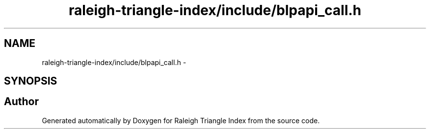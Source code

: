.TH "raleigh-triangle-index/include/blpapi_call.h" 3 "Wed Apr 13 2016" "Version 1.0.0" "Raleigh Triangle Index" \" -*- nroff -*-
.ad l
.nh
.SH NAME
raleigh-triangle-index/include/blpapi_call.h \- 
.SH SYNOPSIS
.br
.PP
.SH "Author"
.PP 
Generated automatically by Doxygen for Raleigh Triangle Index from the source code\&.
